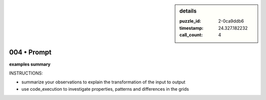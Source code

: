 .. sidebar:: details

   :puzzle_id: 2-0ca9ddb6
   :timestamp: 24.327.182232
   :call_count: 4
   

============
004 • Prompt
============


    

**examples summary**


    


    

INSTRUCTIONS:


    


    


* summarize your observations to explain the transformation of the input to output
* use code_execution to investigate properties, patterns and differences in the grids


    






